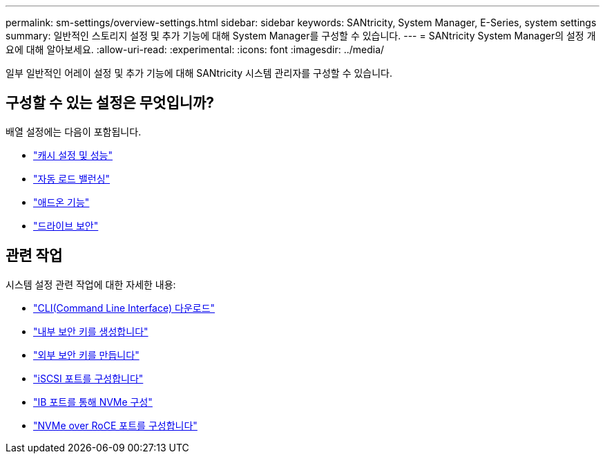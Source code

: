 ---
permalink: sm-settings/overview-settings.html 
sidebar: sidebar 
keywords: SANtricity, System Manager, E-Series, system settings 
summary: 일반적인 스토리지 설정 및 추가 기능에 대해 System Manager를 구성할 수 있습니다. 
---
= SANtricity System Manager의 설정 개요에 대해 알아보세요.
:allow-uri-read: 
:experimental: 
:icons: font
:imagesdir: ../media/


[role="lead"]
일부 일반적인 어레이 설정 및 추가 기능에 대해 SANtricity 시스템 관리자를 구성할 수 있습니다.



== 구성할 수 있는 설정은 무엇입니까?

배열 설정에는 다음이 포함됩니다.

* link:cache-settings-and-performance.html["캐시 설정 및 성능"]
* link:automatic-load-balancing-overview.html"["자동 로드 밸런싱"]
* link:how-add-on-features-work.html["애드온 기능"]
* link:overview-drive-security.html["드라이브 보안"]




== 관련 작업

시스템 설정 관련 작업에 대한 자세한 내용:

* link:download-cli.html["CLI(Command Line Interface) 다운로드"]
* link:create-internal-security-key.html["내부 보안 키를 생성합니다"]
* link:create-external-security-key.html["외부 보안 키를 만듭니다"]
* link:../sm-hardware/configure-iscsi-ports-hardware.html["iSCSI 포트를 구성합니다"]
* link:../sm-hardware/configure-nvme-over-infiniband-ports-hardware.html["IB 포트를 통해 NVMe 구성"]
* link:../sm-hardware/configure-nvme-over-roce-ports-hardware.html["NVMe over RoCE 포트를 구성합니다"]

